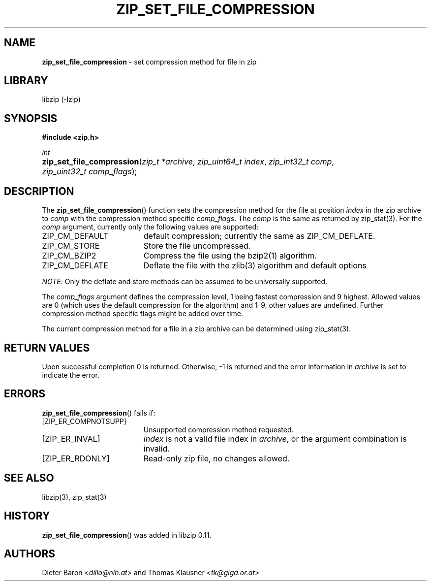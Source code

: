 .\" Automatically generated from an mdoc input file.  Do not edit.
.\" zip_set_file_compression.mdoc -- set compression method and its flags
.\" Copyright (C) 2012-2017 Dieter Baron and Thomas Klausner
.\"
.\" This file is part of libzip, a library to manipulate ZIP files.
.\" The authors can be contacted at <libzip@nih.at>
.\"
.\" Redistribution and use in source and binary forms, with or without
.\" modification, are permitted provided that the following conditions
.\" are met:
.\" 1. Redistributions of source code must retain the above copyright
.\"    notice, this list of conditions and the following disclaimer.
.\" 2. Redistributions in binary form must reproduce the above copyright
.\"    notice, this list of conditions and the following disclaimer in
.\"    the documentation and/or other materials provided with the
.\"    distribution.
.\" 3. The names of the authors may not be used to endorse or promote
.\"    products derived from this software without specific prior
.\"    written permission.
.\"
.\" THIS SOFTWARE IS PROVIDED BY THE AUTHORS ``AS IS'' AND ANY EXPRESS
.\" OR IMPLIED WARRANTIES, INCLUDING, BUT NOT LIMITED TO, THE IMPLIED
.\" WARRANTIES OF MERCHANTABILITY AND FITNESS FOR A PARTICULAR PURPOSE
.\" ARE DISCLAIMED.  IN NO EVENT SHALL THE AUTHORS BE LIABLE FOR ANY
.\" DIRECT, INDIRECT, INCIDENTAL, SPECIAL, EXEMPLARY, OR CONSEQUENTIAL
.\" DAMAGES (INCLUDING, BUT NOT LIMITED TO, PROCUREMENT OF SUBSTITUTE
.\" GOODS OR SERVICES; LOSS OF USE, DATA, OR PROFITS; OR BUSINESS
.\" INTERRUPTION) HOWEVER CAUSED AND ON ANY THEORY OF LIABILITY, WHETHER
.\" IN CONTRACT, STRICT LIABILITY, OR TORT (INCLUDING NEGLIGENCE OR
.\" OTHERWISE) ARISING IN ANY WAY OUT OF THE USE OF THIS SOFTWARE, EVEN
.\" IF ADVISED OF THE POSSIBILITY OF SUCH DAMAGE.
.\"
.TH "ZIP_SET_FILE_COMPRESSION" "3" "December 18, 2017" "NiH" "Library Functions Manual"
.nh
.if n .ad l
.SH "NAME"
\fBzip_set_file_compression\fR
\- set compression method for file in zip
.SH "LIBRARY"
libzip (-lzip)
.SH "SYNOPSIS"
\fB#include <zip.h>\fR
.sp
\fIint\fR
.br
.PD 0
.HP 4n
\fBzip_set_file_compression\fR(\fIzip_t\ *archive\fR, \fIzip_uint64_t\ index\fR, \fIzip_int32_t\ comp\fR, \fIzip_uint32_t\ comp_flags\fR);
.PD
.SH "DESCRIPTION"
The
\fBzip_set_file_compression\fR()
function sets the compression method for the file at position
\fIindex\fR
in the zip archive to
\fIcomp\fR
with the compression method specific
\fIcomp_flags\fR.
The
\fIcomp\fR
is the same as returned by
zip_stat(3).
For the
\fIcomp\fR
argument, currently only the following values are supported:
.TP 19n
\fRZIP_CM_DEFAULT\fR
default compression; currently the same as
\fRZIP_CM_DEFLATE\fR.
.TP 19n
\fRZIP_CM_STORE\fR
Store the file uncompressed.
.TP 19n
\fRZIP_CM_BZIP2\fR
Compress the file using the
bzip2(1)
algorithm.
.TP 19n
\fRZIP_CM_DEFLATE\fR
Deflate the file with the
zlib(3)
algorithm and default options
.PP
\fINOTE\fR:
Only the deflate and store methods can be assumed to be universally
supported.
.PP
The
\fIcomp_flags\fR
argument defines the compression level, 1 being fastest compression
and 9 highest.
Allowed values are 0 (which uses the default compression for the
algorithm) and 1-9, other values are undefined.
Further compression method specific flags might be added over time.
.PP
The current compression method for a file in a zip archive can be
determined using
zip_stat(3).
.SH "RETURN VALUES"
Upon successful completion 0 is returned.
Otherwise, \-1 is returned and the error information in
\fIarchive\fR
is set to indicate the error.
.SH "ERRORS"
\fBzip_set_file_compression\fR()
fails if:
.TP 19n
[\fRZIP_ER_COMPNOTSUPP\fR]
Unsupported compression method requested.
.TP 19n
[\fRZIP_ER_INVAL\fR]
\fIindex\fR
is not a valid file index in
\fIarchive\fR,
or the argument combination is invalid.
.TP 19n
[\fRZIP_ER_RDONLY\fR]
Read-only zip file, no changes allowed.
.SH "SEE ALSO"
libzip(3),
zip_stat(3)
.SH "HISTORY"
\fBzip_set_file_compression\fR()
was added in libzip 0.11.
.SH "AUTHORS"
Dieter Baron <\fIdillo@nih.at\fR>
and
Thomas Klausner <\fItk@giga.or.at\fR>
